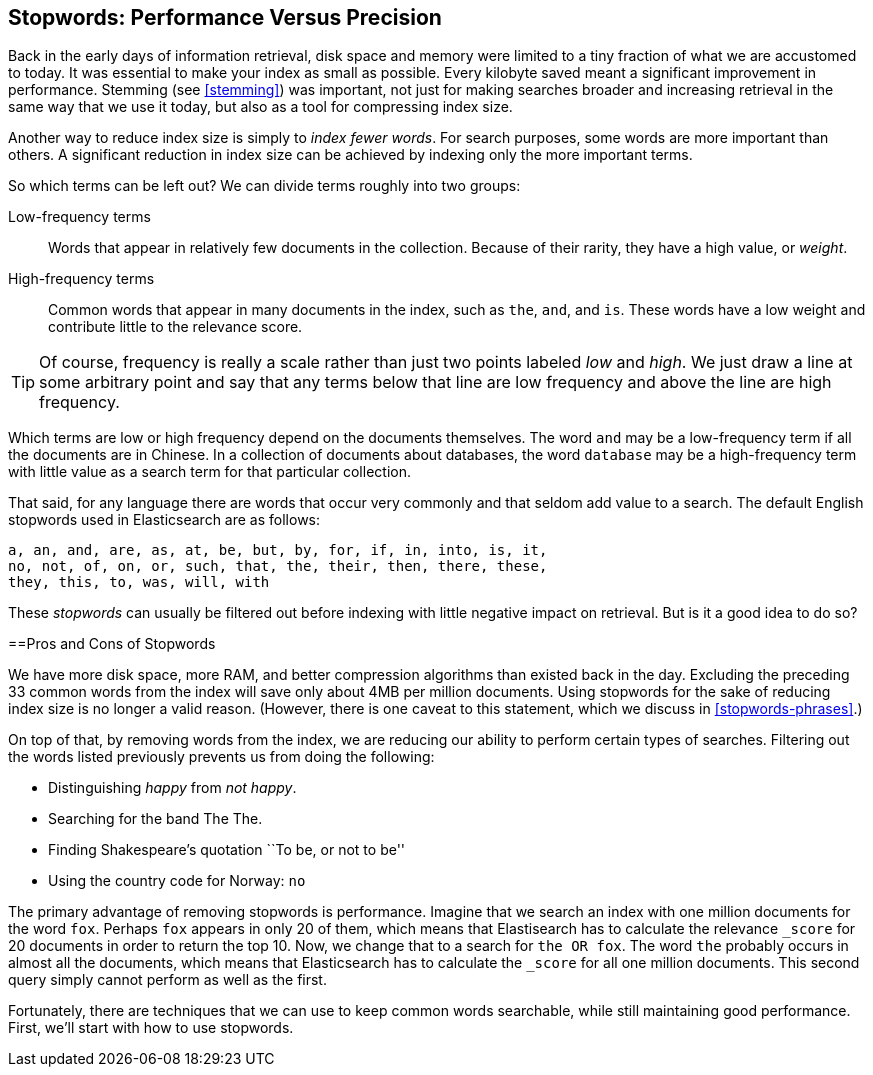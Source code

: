 [[stopwords]]
== Stopwords: Performance Versus Precision

Back in the early days of information retrieval,((("stopwords", "performance versus precision")))  disk space and memory were
limited to a tiny fraction of what we are accustomed to today. It was
essential to make your index as small as possible.  Every kilobyte saved meant
a significant improvement in performance. Stemming (see <<stemming>>) was
important, not just for making searches broader and increasing retrieval in
the same way that we use it today, but also as a tool for compressing index
size.

Another way to reduce index size is simply to _index fewer words_.  For search
purposes, some words are more important than others. A significant reduction
in index size can be achieved by indexing only the more important terms.

So which terms can be left out? ((("term frequency", "high and low"))) We can divide terms roughly into two groups:

Low-frequency terms::

Words that appear in relatively few documents in the collection.  Because of their
rarity,((("weight", "low frequency terms"))) they have a high value, or _weight_.

High-frequency terms::

Common words that appear in many documents in the index, such as `the`, `and`, and
`is`. These words  have a low weight and contribute little to the relevance
score.

[TIP]
==================================================

Of course, frequency is really a scale rather than just two points labeled
_low_ and _high_. We just draw a line at some arbitrary point and say that any
terms below that line are low frequency and above the line are high frequency.

==================================================

Which terms are low or high frequency depend on the documents themselves.  The
word `and` may be a low-frequency term if all the documents are in Chinese.
In a collection of documents about databases, the word `database` may be a
high-frequency term with little value as a search term for that particular
collection.

That said, for any language there are words that occur very
commonly and that seldom add value to a search.((("English", "stopwords")))  The default English
stopwords used in Elasticsearch are as follows:

    a, an, and, are, as, at, be, but, by, for, if, in, into, is, it,
    no, not, of, on, or, such, that, the, their, then, there, these,
    they, this, to, was, will, with

These _stopwords_ can usually be filtered out before indexing with little
negative impact on retrieval. But is it a good idea to do so?

[[pros-cons-stopwords]]
[float]

==Pros and Cons of Stopwords

We have more disk space, more RAM, and ((("stopwords", "pros and cons of")))better compression algorithms than
existed back in the day. Excluding the preceding 33 common words from the index
will save only about 4MB per million documents.  Using stopwords for the sake
of reducing index size is no longer a valid reason. (However, there is one
caveat to this statement, which we discuss in <<stopwords-phrases>>.)

On top of that, by removing words from the index, we are reducing our ability
to perform certain types of searches.  Filtering out the words listed previously
prevents us from doing the following:

* Distinguishing _happy_ from _not happy_.
* Searching for the band The The.
* Finding Shakespeare's quotation ``To be, or not to be''
* Using the country code for Norway: `no`

The primary advantage of removing stopwords is performance.  Imagine that we
search an index with one million documents for the word `fox`.  Perhaps `fox`
appears in only 20 of them, which means that Elastisearch has to calculate the
relevance `_score` for 20 documents in order to return the top 10. Now, we
change that to a search for `the OR fox`. The word `the` probably occurs in
almost all the documents, which means that Elasticsearch has to calculate
the `_score` for all one million documents.  This second query simply cannot
perform as well as the first.

Fortunately, there are techniques that we can use to keep common words
searchable, while still maintaining good performance. First, we'll start with
how to use stopwords.



